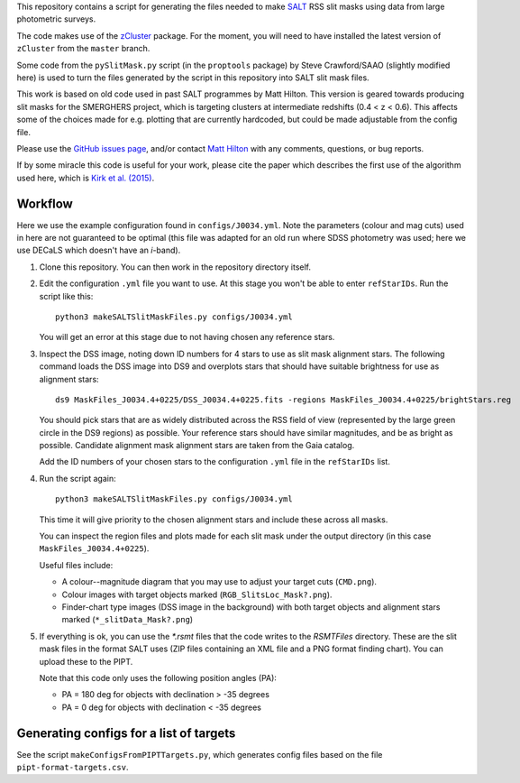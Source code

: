 This repository contains a script for generating the files needed to
make `SALT <https://www.salt.ac.za/>`_ RSS slit masks using data from
large photometric surveys.

The code makes use of the `zCluster <https://github.com/ACTCollaboration/zCluster>`_ package.
For the moment, you will need to have installed the latest version
of ``zCluster`` from the ``master`` branch.

Some code from the ``pySlitMask.py`` script (in the ``proptools``
package) by Steve Crawford/SAAO (slightly modified here) is used to
turn the files generated by the script in this repository into SALT
slit mask files.

This work is based on old code used in past SALT programmes by
Matt Hilton. This version is geared towards producing slit masks for
the SMERGHERS project, which is targeting clusters at intermediate
redshifts (0.4 < z < 0.6). This affects some of the choices made for
e.g. plotting that are currently hardcoded, but could be made
adjustable from the config file.

Please use the `GitHub issues page <https://github.com/mattowl/rss-mask-design/issues>`_,
and/or contact `Matt Hilton <mailto:matt.hilton@mykolab.com>`_ with
any comments, questions, or bug reports.

If by some miracle this code is useful for your work, please cite
the paper which describes the first use of the algorithm used here,
which is `Kirk et al. (2015) <https://ui.adsabs.harvard.edu/abs/2015MNRAS.449.4010K/abstract>`_.


Workflow
--------

Here we use the example configuration found in ``configs/J0034.yml``.
Note the parameters (colour and mag cuts) used in here are not
guaranteed to be optimal (this file was adapted for an old run where
SDSS photometry was used; here we use DECaLS which doesn't have an
*i*-band).


#. Clone this repository. You can then work in the repository directory
   itself.


#. Edit the configuration ``.yml`` file you want to use. At this stage
   you won't be able to enter ``refStarIDs``. Run the script like this::

       python3 makeSALTSlitMaskFiles.py configs/J0034.yml

   You will get an error at this stage due to not having chosen any
   reference stars.


#. Inspect the DSS image, noting down ID numbers for 4 stars to use as
   slit mask alignment stars. The following command loads the DSS image
   into DS9 and overplots stars that should have suitable brightness for
   use as alignment stars::

       ds9 MaskFiles_J0034.4+0225/DSS_J0034.4+0225.fits -regions MaskFiles_J0034.4+0225/brightStars.reg

   You should pick stars that are as widely distributed across the RSS
   field of view (represented by the large green circle in the DS9
   regions) as possible. Your reference stars should have similar
   magnitudes, and be as bright as possible. Candidate alignment mask
   alignment stars are taken from the Gaia catalog.

   Add the ID numbers of your chosen stars to the configuration ``.yml``
   file in the ``refStarIDs`` list.


#. Run the script again::

       python3 makeSALTSlitMaskFiles.py configs/J0034.yml

   This time it will give priority to the chosen alignment stars and
   include these across all masks.

   You can inspect the region files and plots made for each slit mask
   under the output directory (in this case ``MaskFiles_J0034.4+0225``).

   Useful files include:

   * A colour--magnitude diagram that you may use to adjust your
     target cuts (``CMD.png``).

   * Colour images with target objects marked (``RGB_SlitsLoc_Mask?.png``).

   * Finder-chart type images (DSS image in the background) with
     both target objects and alignment stars marked (``*_slitData_Mask?.png``)


#. If everything is ok, you can use the `*.rsmt` files that the code writes
   to the `RSMTFiles` directory. These are the slit mask files in the format
   SALT uses (ZIP files containing an XML file and a PNG format finding chart).
   You can upload these to the PIPT.
   
   Note that this code only uses the following position angles (PA):

   * PA = 180 deg for objects with declination > -35 degrees
   * PA = 0 deg for objects with declination < -35 degrees


Generating configs for a list of targets
----------------------------------------

See the script ``makeConfigsFromPIPTTargets.py``, which generates config files
based on the file ``pipt-format-targets.csv``.
